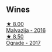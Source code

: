 
** Wines

#+begin_export html
<div class="flex-container">
  <a class="flex-item flex-item-left" href="/wines/b48cab4c-4fba-44ff-98b3-3e8f8f087d24.html">
    <img class="flex-bottle" src="/images/b4/8cab4c-4fba-44ff-98b3-3e8f8f087d24/2020-07-29-08-40-35-5BBFC392-3A80-4C32-B114-59F172DE2C65-1-105-c.webp"></img>
    <section class="h text-small text-lighter">★ 8.00</section>
    <section class="h text-bolder">Malvazija - 2016</section>
  </a>

  <a class="flex-item flex-item-right" href="/wines/a050a3c3-e72d-4b7e-8577-9e32cd850872.html">
    <img class="flex-bottle" src="/images/a0/50a3c3-e72d-4b7e-8577-9e32cd850872/2022-09-16-10-08-34-02B3A0D3-0FFE-4DCF-B90B-7B35A77748E7-1-105-c.webp"></img>
    <section class="h text-small text-lighter">★ 8.50</section>
    <section class="h text-bolder">Ograde - 2017</section>
  </a>

</div>
#+end_export
